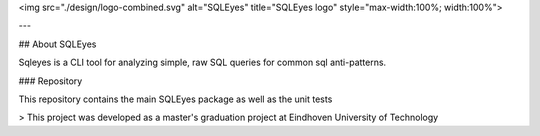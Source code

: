 <img src="./design/logo-combined.svg" alt="SQLEyes" title="SQLEyes logo" style="max-width:100%; width:100%">

---

## About SQLEyes

Sqleyes is a CLI tool for analyzing simple, raw SQL queries for common sql anti-patterns. 

### Repository

This repository contains the main SQLEyes package as well as the unit tests

> This project was developed as a master's graduation project at Eindhoven University of Technology